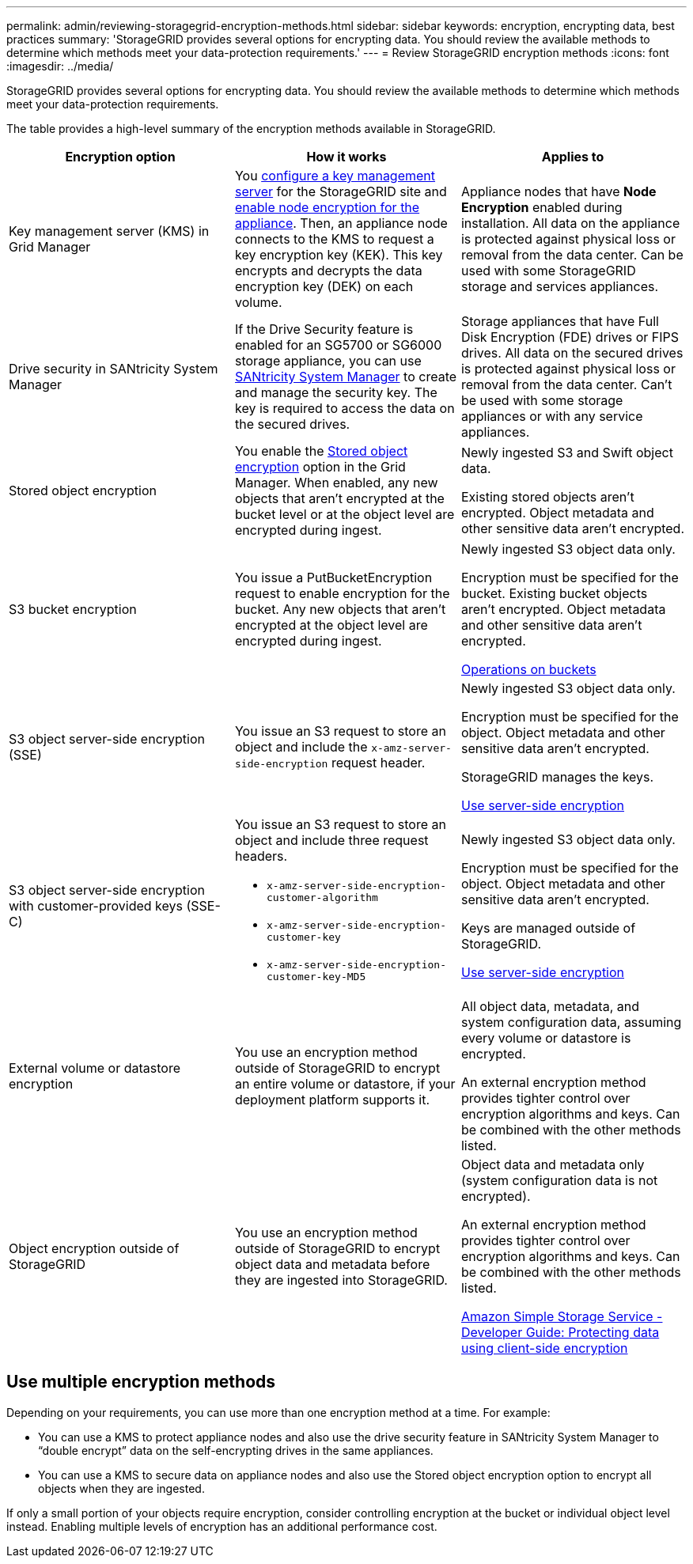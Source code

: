 ---
permalink: admin/reviewing-storagegrid-encryption-methods.html
sidebar: sidebar
keywords: encryption, encrypting data, best practices
summary: 'StorageGRID provides several options for encrypting data. You should review the available methods to determine which methods meet your data-protection requirements.'
---
= Review StorageGRID encryption methods
:icons: font
:imagesdir: ../media/

[.lead]
StorageGRID provides several options for encrypting data. You should review the available methods to determine which methods meet your data-protection requirements.

The table provides a high-level summary of the encryption methods available in StorageGRID.

[cols="1a,1a,1a" options="header"]
|===
| Encryption option
| How it works
| Applies to

| Key management server (KMS) in Grid Manager
| You link:kms-configuring.html[configure a key management server] for the StorageGRID site and https://review.docs.netapp.com/us-en/storagegrid-appliances_main/installconfig/optional-enabling-node-encryption.html[enable node encryption for the appliance^]. Then, an appliance node connects to the KMS to request a key encryption key (KEK). This key encrypts and decrypts the data encryption key (DEK) on each volume.
| Appliance nodes that have *Node Encryption* enabled during installation. All data on the appliance is protected against physical loss or removal from the data center. Can be used with some StorageGRID storage and services appliances.

| Drive security in SANtricity System Manager
| If the Drive Security feature is enabled for an SG5700 or SG6000 storage appliance, you can use https://review.docs.netapp.com/us-en/storagegrid-appliances_main/installconfig/accessing-and-configuring-santricity-system-manager.html[SANtricity System Manager^] to create and manage the security key. The key is required to access the data on the secured drives.
| Storage appliances that have Full Disk Encryption (FDE) drives or FIPS drives. All data on the secured drives is protected against physical loss or removal from the data center. Can't be used with some storage appliances or with any service appliances.

| Stored object encryption
| You enable the link:changing-network-options-object-encryption.html[Stored object encryption] option in the Grid Manager. When enabled, any new objects that aren't encrypted at the bucket level or at the object level are encrypted during ingest.
| Newly ingested S3 and Swift object data.

Existing stored objects aren't encrypted. Object metadata and other sensitive data aren't encrypted.


| S3 bucket encryption
| You issue a PutBucketEncryption request to enable encryption for the bucket. Any new objects that aren't encrypted at the object level are encrypted during ingest.
| Newly ingested S3 object data only.  

Encryption must be specified for the bucket. Existing bucket objects aren't encrypted. Object metadata and other sensitive data aren't encrypted.

link:../s3/operations-on-buckets.html[Operations on buckets]


| S3 object server-side encryption (SSE)
| You issue an S3 request to store an object and include the `x-amz-server-side-encryption` request header.
| Newly ingested S3 object data only. 

Encryption must be specified for the object. Object metadata and other sensitive data aren't encrypted.

StorageGRID manages the keys.

link:../s3/using-server-side-encryption.html[Use server-side encryption]


| S3 object server-side encryption with customer-provided keys (SSE-C)
| You issue an S3 request to store an object and include three request headers.

* `x-amz-server-side-encryption-customer-algorithm`
* `x-amz-server-side-encryption-customer-key`
* `x-amz-server-side-encryption-customer-key-MD5`

| Newly ingested S3 object data only.

Encryption must be specified for the object. Object metadata and other sensitive data aren't encrypted.

Keys are managed outside of StorageGRID.

link:../s3/using-server-side-encryption.html[Use server-side encryption]


| External volume or datastore encryption
| You use an encryption method outside of StorageGRID to encrypt an entire volume or datastore, if your deployment platform supports it.
| All object data, metadata, and system configuration data, assuming every volume or datastore is encrypted.

An external encryption method provides tighter control over encryption algorithms and keys. Can be combined with the other methods listed.


| Object encryption outside of StorageGRID
| You use an encryption method outside of StorageGRID to encrypt object data and metadata before they are ingested into StorageGRID.
| Object data and metadata only (system configuration data is not encrypted).

An external encryption method provides tighter control over encryption algorithms and keys. Can be combined with the other methods listed.

https://docs.aws.amazon.com/AmazonS3/latest/dev/UsingClientSideEncryption.html[Amazon Simple Storage Service - Developer Guide: Protecting data using client-side encryption^]

|===

== Use multiple encryption methods

Depending on your requirements, you can use more than one encryption method at a time. For example:

* You can use a KMS to protect appliance nodes and also use the drive security feature in SANtricity System Manager to "`double encrypt`" data on the self-encrypting drives in the same appliances.

* You can use a KMS to secure data on appliance nodes and also use the Stored object encryption option to encrypt all objects when they are ingested.

If only a small portion of your objects require encryption, consider controlling encryption at the bucket or individual object level instead. Enabling multiple levels of encryption has an additional performance cost.
